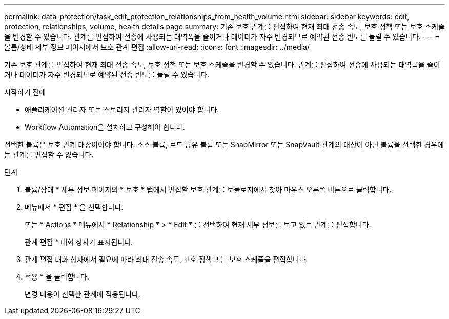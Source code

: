 ---
permalink: data-protection/task_edit_protection_relationships_from_health_volume.html 
sidebar: sidebar 
keywords: edit, protection, relationships, volume, health details page 
summary: 기존 보호 관계를 편집하여 현재 최대 전송 속도, 보호 정책 또는 보호 스케줄을 변경할 수 있습니다. 관계를 편집하여 전송에 사용되는 대역폭을 줄이거나 데이터가 자주 변경되므로 예약된 전송 빈도를 늘릴 수 있습니다. 
---
= 볼륨/상태 세부 정보 페이지에서 보호 관계 편집
:allow-uri-read: 
:icons: font
:imagesdir: ../media/


[role="lead"]
기존 보호 관계를 편집하여 현재 최대 전송 속도, 보호 정책 또는 보호 스케줄을 변경할 수 있습니다. 관계를 편집하여 전송에 사용되는 대역폭을 줄이거나 데이터가 자주 변경되므로 예약된 전송 빈도를 늘릴 수 있습니다.

.시작하기 전에
* 애플리케이션 관리자 또는 스토리지 관리자 역할이 있어야 합니다.
* Workflow Automation을 설치하고 구성해야 합니다.


선택한 볼륨은 보호 관계 대상이어야 합니다. 소스 볼륨, 로드 공유 볼륨 또는 SnapMirror 또는 SnapVault 관계의 대상이 아닌 볼륨을 선택한 경우에는 관계를 편집할 수 없습니다.

.단계
. 볼륨/상태 * 세부 정보 페이지의 * 보호 * 탭에서 편집할 보호 관계를 토폴로지에서 찾아 마우스 오른쪽 버튼으로 클릭합니다.
. 메뉴에서 * 편집 * 을 선택합니다.
+
또는 * Actions * 메뉴에서 * Relationship * > * Edit * 를 선택하여 현재 세부 정보를 보고 있는 관계를 편집합니다.

+
관계 편집 * 대화 상자가 표시됩니다.

. 관계 편집 대화 상자에서 필요에 따라 최대 전송 속도, 보호 정책 또는 보호 스케줄을 편집합니다.
. 적용 * 을 클릭합니다.
+
변경 내용이 선택한 관계에 적용됩니다.


